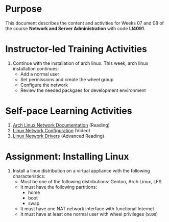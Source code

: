 #+LATEX_CLASS: lecture-document-udlap
#+TITLE:
#+OPTIONS: H:1 toc:nil
#+HTML_DOCTYPE:

#+BEGIN_EXPORT latex
\renewcommand{\thecareer}{Computer Systems Engineering}
\renewcommand{\thedocumenttitle}{Weeks 07, 08}
\renewcommand{\theterm}{Spring 2017}
\renewcommand{\thecoursename}{Network and Server Laboratory}
\renewcommand{\thecoursecode}{LIS4091}
\makeheadfoot
#+END_EXPORT

* Purpose
This document describes the content and activities for Weeks 07 and 08 of the course
*Network and Server Administration* with code *LI4091*.  

* Instructor-led Training Activities
  1. Continue with the installation of arch linux.
     This week, arch linux installation continues:
     + Add a normal user
     + Set permissions and create the wheel group
     + Configure the network
     + Review the needed packgaes for development environment

* Self-pace Learning Activities
  1. [[https://wiki.archlinux.org/index.php/Network_configuration][Arch Linux Network Documentation]] (Reading)
  2. [[https://youtu.be/PEa1xopeufQ][Linux Network Configuration]] (Video)
  3. [[http://www.xml.com/ldd/chapter/book/ch14.html][Linux Network Drivers]] (Advanced Reading)

* Assignment: Installing Linux
  1. Install a linux distribution on a virtual appliance with the following characteristics:
     + Must be one of the following distributions: Gentoo, Arch Linux, LFS.
     + It must have the following partitions:
       + home
       + boot
       + swap
     + It must have one NAT network interface with functional Internet
     + It must have at least one normal user with wheel privileges (~SUDO~)
